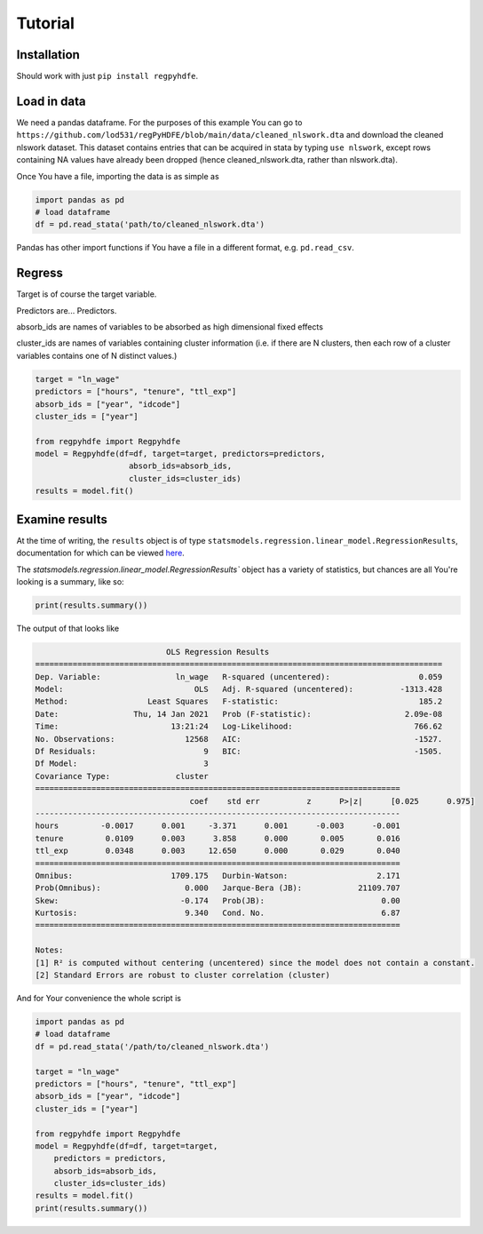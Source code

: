 .. |ss| raw:: html

    <strike>

.. |se| raw:: html

    </strike>

Tutorial
========

Installation
*************

Should work with just ``pip install regpyhdfe``.

Load in data
***********************************

We need a pandas dataframe. For the purposes of this example You can go to ``https://github.com/lod531/regPyHDFE/blob/main/data/cleaned_nlswork.dta`` and download the cleaned nlswork dataset. This dataset contains entries that can be acquired in stata by typing ``use nlswork``, except rows containing NA values have already been dropped (hence cleaned_nlswork.dta, rather than nlswork.dta).

Once You have a file, importing the data is as simple as

.. code-block:: python

    import pandas as pd
    # load dataframe
    df = pd.read_stata('path/to/cleaned_nlswork.dta')

Pandas has other import functions if You have a file in a different format, e.g. ``pd.read_csv``.

Regress
********

Target is of course the target variable.

Predictors are... Predictors.

absorb_ids are names of variables to be absorbed as high dimensional fixed effects

cluster_ids are names of variables containing cluster information (i.e. if there are N clusters, then each row of a cluster variables contains one of N distinct values.)

.. code-block:: python

    target = "ln_wage"
    predictors = ["hours", "tenure", "ttl_exp"]
    absorb_ids = ["year", "idcode"]
    cluster_ids = ["year"]

    from regpyhdfe import Regpyhdfe
    model = Regpyhdfe(df=df, target=target, predictors=predictors,
                        absorb_ids=absorb_ids, 
                        cluster_ids=cluster_ids)
    results = model.fit()

Examine results
***************

At the time of writing, the ``results`` object is of type ``statsmodels.regression.linear_model.RegressionResults``, documentation for which can be viewed `here <https://www.statsmodels.org/stable/generated/statsmodels.regression.linear_model.RegressionResults.html>`_.

The `statsmodels.regression.linear_model.RegressionResults`` object has a variety of statistics, but chances are all You're looking is a summary, like so:

.. code-block:: python

    print(results.summary())

The output of that looks like 


.. code-block::

                                    OLS Regression Results                                
	=======================================================================================
	Dep. Variable:                ln_wage   R-squared (uncentered):                   0.059
	Model:                            OLS   Adj. R-squared (uncentered):          -1313.428
	Method:                 Least Squares   F-statistic:                              185.2
	Date:                Thu, 14 Jan 2021   Prob (F-statistic):                    2.09e-08
	Time:                        13:21:24   Log-Likelihood:                          766.62
	No. Observations:               12568   AIC:                                     -1527.
	Df Residuals:                       9   BIC:                                     -1505.
	Df Model:                           3                                                  
	Covariance Type:              cluster                                                  
	==============================================================================
					 coef    std err          z      P>|z|      [0.025      0.975]
	------------------------------------------------------------------------------
	hours         -0.0017      0.001     -3.371      0.001      -0.003      -0.001
	tenure         0.0109      0.003      3.858      0.000       0.005       0.016
	ttl_exp        0.0348      0.003     12.650      0.000       0.029       0.040
	==============================================================================
	Omnibus:                     1709.175   Durbin-Watson:                   2.171
	Prob(Omnibus):                  0.000   Jarque-Bera (JB):            21109.707
	Skew:                          -0.174   Prob(JB):                         0.00
	Kurtosis:                       9.340   Cond. No.                         6.87
	==============================================================================

	Notes:
	[1] R² is computed without centering (uncentered) since the model does not contain a constant.
	[2] Standard Errors are robust to cluster correlation (cluster)
 
And for Your convenience the whole script is

.. code-block:: python

	import pandas as pd
	# load dataframe
	df = pd.read_stata('/path/to/cleaned_nlswork.dta')

	target = "ln_wage"
	predictors = ["hours", "tenure", "ttl_exp"]
	absorb_ids = ["year", "idcode"]
	cluster_ids = ["year"]

	from regpyhdfe import Regpyhdfe
	model = Regpyhdfe(df=df, target=target, 
            predictors = predictors, 
            absorb_ids=absorb_ids, 
            cluster_ids=cluster_ids)
	results = model.fit()
	print(results.summary())

